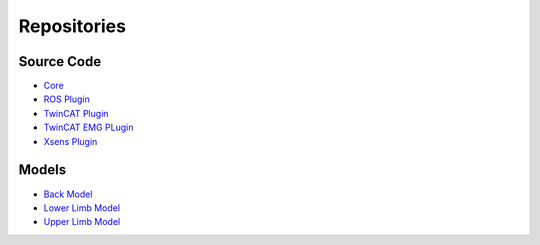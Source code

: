 ==========================
Repositories
==========================

Source Code
-----------

* `Core <https://github.com/CEINMS-RT/ceinmsrt-core-cpp>`_
* `ROS Plugin <https://github.com/CEINMS-RT/ceinmsrt-plugin-ros-cpp>`_
* `TwinCAT Plugin <https://github.com/CEINMS-RT/ceinmsrt-plugin-twincat-cpp>`_
* `TwinCAT EMG PLugin <https://github.com/CEINMS-RT/ceinmsrt-plugin-twincatemg-cpp>`_
* `Xsens Plugin <https://github.com/CEINMS-RT/ceinmsrt-plugin-xsens-cpp>`_

Models
------

* `Back Model <https://github.com/CEINMS-RT/BackModel>`_
* `Lower Limb Model <https://github.com/CEINMS-RT/LowerLimbModel>`_
* `Upper Limb Model <https://github.com/CEINMS-RT/UpperLimbModel>`_
